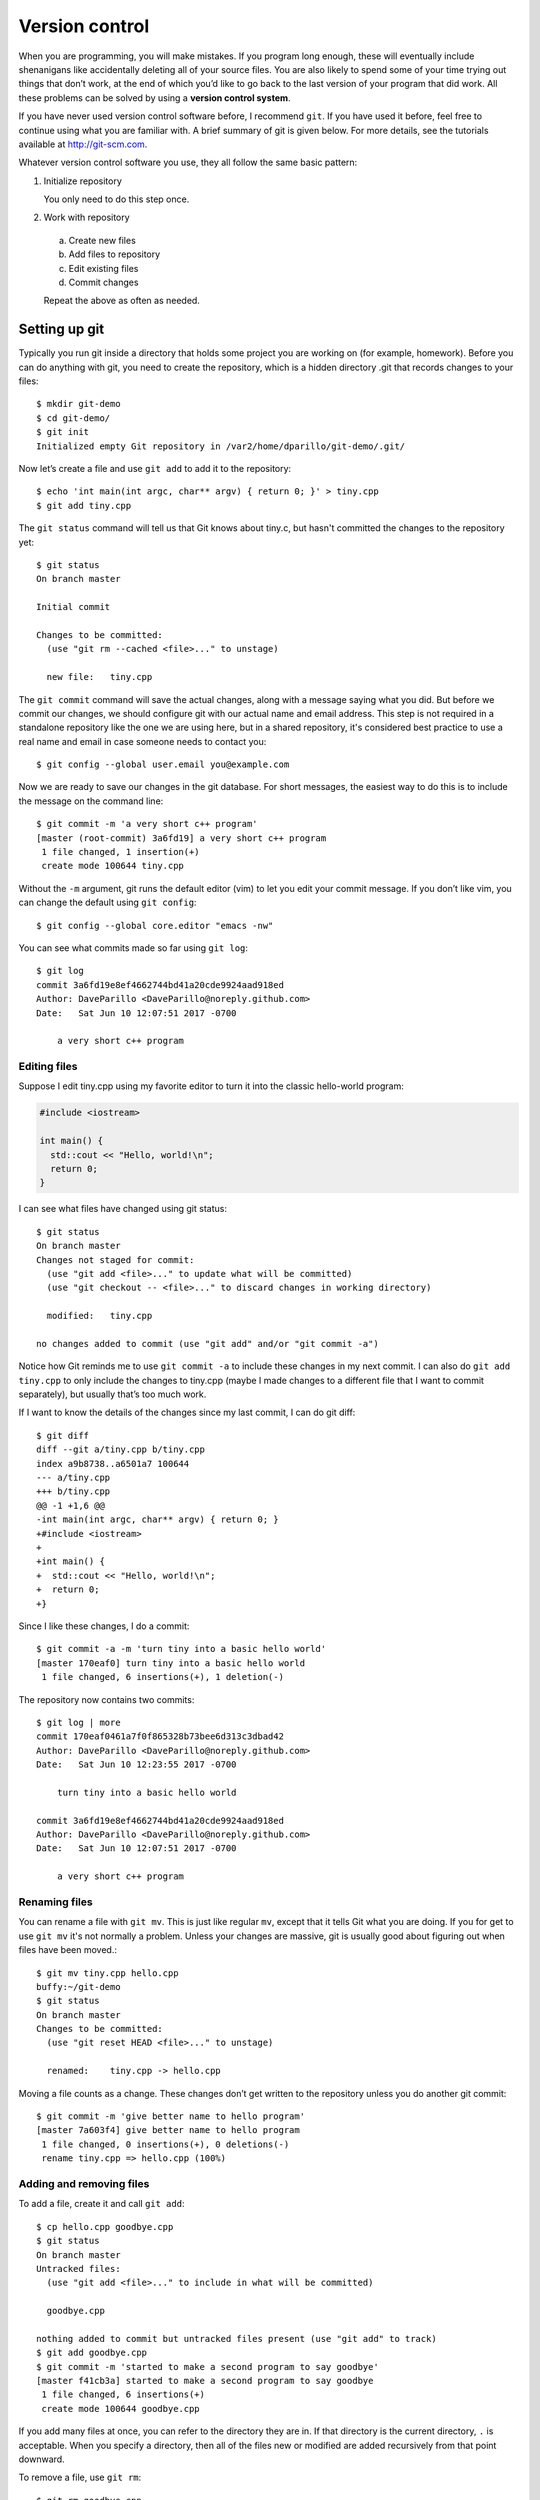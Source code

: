 ..  Copyright (C)  Dave Parillo.  Permission is granted to copy, distribute
    and/or modify this document under the terms of the GNU Free Documentation
    License, Version 1.3 or any later version published by the Free Software
    Foundation; with Invariant Sections being Forward, and Preface,
    no Front-Cover Texts, and no Back-Cover Texts.  A copy of
    the license is included in the section entitled "GNU Free Documentation
    License".

..  Much of the content in version control section is adapted from
    http://www.cs.yale.edu/homes/aspnes/classes/223/notes.html

.. index:: 
   triple: introductory topics; version control; git

Version control
===============

When you are programming, you will make mistakes. 
If you program long enough, 
these will eventually include shenanigans like accidentally deleting all of your source files. 
You are also likely to spend some of your time trying out things that don’t work, 
at the end of which you’d like to go back to the last version of your program that did work. 
All these problems can be solved by using a **version control system**.


If you have never used version control software before, I recommend ``git``.
If you have used it before, feel free to continue using what you are familiar with.
A brief summary of git is given below. 
For more details, see the tutorials available at http://git-scm.com.

Whatever version control software you use, they all follow the same basic pattern:

#. Initialize repository

   You only need to do this step once.

#. Work with repository

  a. Create new files
  b. Add files to repository
  c. Edit existing files
  d. Commit changes
  
  Repeat the above as often as needed.


Setting up git
--------------

Typically you run git inside a directory that holds some project you are working 
on (for example, homework). 
Before you can do anything with git, 
you need to create the repository, 
which is a hidden directory .git that records changes to your files::

    $ mkdir git-demo
    $ cd git-demo/
    $ git init
    Initialized empty Git repository in /var2/home/dparillo/git-demo/.git/

Now let’s create a file and use ``git add`` to add it to the repository::

    $ echo 'int main(int argc, char** argv) { return 0; }' > tiny.cpp
    $ git add tiny.cpp

The ``git status`` command will tell us that Git knows about tiny.c, 
but hasn't committed the changes to the repository yet::

    $ git status
    On branch master

    Initial commit

    Changes to be committed:
      (use "git rm --cached <file>..." to unstage)

      new file:   tiny.cpp


The ``git commit`` command will save the actual changes, 
along with a message saying what you did. 
But before we commit our changes, 
we should configure git with our actual name and email address.
This step is not required in a standalone repository like the one
we are using here, but in a shared repository,
it's considered best practice to use a real name and email
in case someone needs to contact you::

   $ git config --global user.email you@example.com

.. index::
   pair: vim; git editor

Now we are ready to save our changes in the git database.
For short messages, 
the easiest way to do this is to include the message on the command line::

    $ git commit -m 'a very short c++ program'
    [master (root-commit) 3a6fd19] a very short c++ program
     1 file changed, 1 insertion(+)
     create mode 100644 tiny.cpp

Without the ``-m`` argument, git runs the default editor (vim) to let you edit your commit message. 
If you don’t like vim, you can change the default using ``git config``::

    $ git config --global core.editor "emacs -nw"

You can see what commits made so far using ``git log``::

    $ git log
    commit 3a6fd19e8ef4662744bd41a20cde9924aad918ed
    Author: DaveParillo <DaveParillo@noreply.github.com>
    Date:   Sat Jun 10 12:07:51 2017 -0700

        a very short c++ program

Editing files
.............

Suppose I edit tiny.cpp using my favorite editor to turn it into the classic hello-world program:

.. code-block:: cpp

   #include <iostream>

   int main() { 
     std::cout << "Hello, world!\n";
     return 0;
   }

I can see what files have changed using git status::

    $ git status
    On branch master
    Changes not staged for commit:
      (use "git add <file>..." to update what will be committed)
      (use "git checkout -- <file>..." to discard changes in working directory)

      modified:   tiny.cpp

    no changes added to commit (use "git add" and/or "git commit -a")


Notice how Git reminds me to use ``git commit -a`` to include these changes in my next commit. 
I can also do ``git add tiny.cpp`` to only include the changes to tiny.cpp 
(maybe I made changes to a different file that I want to commit separately), 
but usually that’s too much work.

If I want to know the details of the changes since my last commit, I can do git diff::

    $ git diff
    diff --git a/tiny.cpp b/tiny.cpp
    index a9b8738..a6501a7 100644
    --- a/tiny.cpp
    +++ b/tiny.cpp
    @@ -1 +1,6 @@
    -int main(int argc, char** argv) { return 0; }
    +#include <iostream>
    +
    +int main() { 
    +  std::cout << "Hello, world!\n";
    +  return 0; 
    +}
    

Since I like these changes, I do a commit::

    $ git commit -a -m 'turn tiny into a basic hello world'
    [master 170eaf0] turn tiny into a basic hello world
     1 file changed, 6 insertions(+), 1 deletion(-)

The repository now contains two commits::

    $ git log | more
    commit 170eaf0461a7f0f865328b73bee6d313c3dbad42
    Author: DaveParillo <DaveParillo@noreply.github.com>
    Date:   Sat Jun 10 12:23:55 2017 -0700

        turn tiny into a basic hello world

    commit 3a6fd19e8ef4662744bd41a20cde9924aad918ed
    Author: DaveParillo <DaveParillo@noreply.github.com>
    Date:   Sat Jun 10 12:07:51 2017 -0700

        a very short c++ program

Renaming files
..............

You can rename a file with ``git mv``. 
This is just like regular ``mv``, 
except that it tells Git what you are doing.
If you for get to use ``git mv`` it's not normally a problem.
Unless your changes are massive, git is usually good about
figuring out when files have been moved.::

    $ git mv tiny.cpp hello.cpp
    buffy:~/git-demo 
    $ git status
    On branch master
    Changes to be committed:
      (use "git reset HEAD <file>..." to unstage)

      renamed:    tiny.cpp -> hello.cpp


Moving a file counts as a change.
These changes don’t get written to the repository unless you do another git commit::

    $ git commit -m 'give better name to hello program'
    [master 7a603f4] give better name to hello program
     1 file changed, 0 insertions(+), 0 deletions(-)
     rename tiny.cpp => hello.cpp (100%)

Adding and removing files
.........................

To add a file, create it and call ``git add``::

  $ cp hello.cpp goodbye.cpp
  $ git status
  On branch master
  Untracked files:
    (use "git add <file>..." to include in what will be committed)

    goodbye.cpp

  nothing added to commit but untracked files present (use "git add" to track)
  $ git add goodbye.cpp 
  $ git commit -m 'started to make a second program to say goodbye'
  [master f41cb3a] started to make a second program to say goodbye
   1 file changed, 6 insertions(+)
   create mode 100644 goodbye.cpp

If you add many files at once, you can refer to the directory they are in.
If that directory is the current directory, ``.`` is acceptable.
When you specify a directory, then all of the files new or modified are
added recursively from that point downward.

To remove a file, use ``git rm``::

    $ git rm goodbye.cpp 
    rm 'goodbye.cpp'
    $ git status
    On branch master
    Changes to be committed:
      (use "git reset HEAD <file>..." to unstage)

      deleted:    goodbye.cpp

    $ git commit -m 'on second thought, goodbye.cpp was a bad idea'
    [master cbcf75f] on second thought, goodbye.cpp was a bad idea
     1 file changed, 6 deletions(-)
     delete mode 100644 goodbye.cpp

Recovering files from the repository
....................................

Nothing is ever truly deleted from the repository once checked in.
If you accidentally delete something, you can recover it from the repository.::

    $ ls -a
    ./  ../  .git/	hello.cpp

    $ rm hello.cpp 
    $ ls -a
    ./  ../  .git/

    # gone, but not forgotten

    $ git checkout -- hello.cpp
    $ ls -a
    ./  ../  .git/	hello.cpp

Using ``git checkout --`` gets the most recent version out of the repository, 
but using the commit id, we can operate on any version::

    $ git checkout 3a6f -- tiny.cpp
    $ ls -a
    ./  ../  .git/	hello.cpp  tiny.cpp

Because tiny.cpp is not part of the current HEAD (most recent version), 
it is considered a new file, 
but the checkout did add tiny.cpp and stage it for commit::

    $ git status
    On branch master
    Changes to be committed:
      (use "git reset HEAD <file>..." to unstage)

      new file:   tiny.cpp

    

-----

.. admonition:: More to Explore

   - `CISC187 git repository <https://github.com/DaveParillo/cisc187>`_
   - `Git Home <http://git-scm.com>`_

     All Git commands take a ``--help`` argument that brings up their manual page. 
     There is also extensive documentation at http://git-scm.com.



